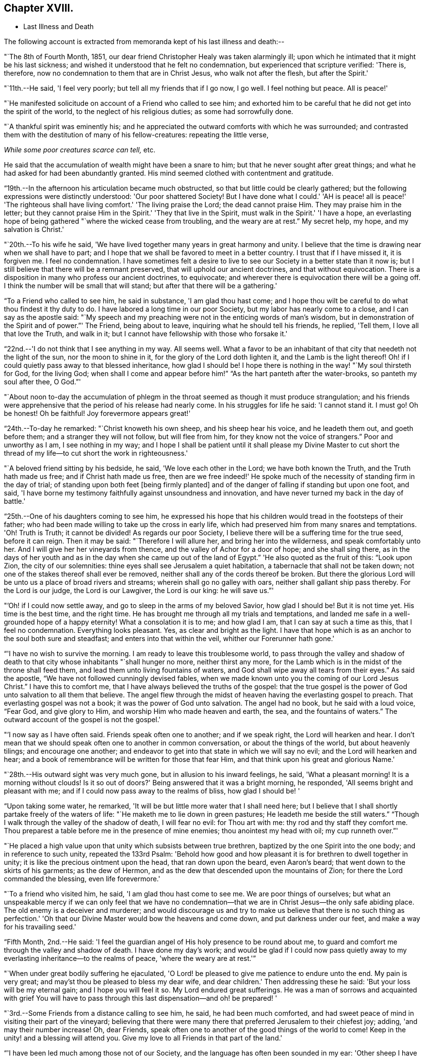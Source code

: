 == Chapter XVIII.

[.chapter-synopsis]
* Last Illness and Death

The following account is extracted from memoranda kept of his last illness and death:--

"`The 8th of Fourth Month, 1851,
our dear friend Christopher Healy was taken alarmingly ill;
upon which he intimated that it might be his last sickness;
and wished it understood that he felt no condemnation,
but experienced that scripture verified: 'There is, therefore,
now no condemnation to them that are in Christ Jesus, who walk not after the flesh,
but after the Spirit.'

"`11th.--He said, 'I feel very poorly; but tell all my friends that if I go now,
I go well.
I feel nothing but peace.
All is peace!'

"`He manifested solicitude on account of a Friend who called to see him;
and exhorted him to be careful that he did not get into the spirit of the world,
to the neglect of his religious duties; as some had sorrowfully done.

"`A thankful spirit was eminently his;
and he appreciated the outward comforts with which he was surrounded;
and contrasted them with the destitution of many of his fellow-creatures:
repeating the little verse,

__While some poor creatures scarce can tell,__ etc.

He said that the accumulation of wealth might have been a snare to him;
but that he never sought after great things;
and what he had asked for had been abundantly granted.
His mind seemed clothed with contentment and gratitude.

"`19th.--In the afternoon his articulation became much obstructed,
so that but little could be clearly gathered;
but the following expressions were distinctly understood: 'Our poor shattered Society!
But I have done what I could.' 'AH is peace! all is peace!' 'The
righteous shall have living comfort.' 'The living praise the Lord;
the dead cannot praise Him.
They may praise him in the letter;
but they cannot praise Him in the Spirit.' 'They that live in the Spirit,
must walk in the Spirit.' 'I have a hope,
an everlasting hope of being gathered "`where the wicked cease from troubling,
and the weary are at rest.`"
My secret help, my hope, and my salvation is Christ.'

"`20th.--To his wife he said,
'We have lived together many years in great harmony and unity.
I believe that the time is drawing near when we shall have to part;
and I hope that we shall be favored to meet in a better country.
I trust that if I have missed it, it is forgiven me.
I feel no condemnation.
I have sometimes felt a desire to live to see
our Society in a better state than it now is;
but I still believe that there will be a remnant preserved,
that will uphold our ancient doctrines, and that without equivocation.
There is a disposition in many who profess our ancient doctrines, to equivocate;
and wherever there is equivocation there will be a going off.
I think the number will be small that will stand;
but after that there will be a gathering.'

"`To a Friend who called to see him, he said in substance, 'I am glad thou hast come;
and I hope thou wilt be careful to do what thou findest it thy duty to do.
I have labored a long time in our poor Society, but my labor has nearly come to a close,
and I can say as the apostle said:
"`My speech and my preaching were not in the enticing words of man's wisdom,
but in demonstration of the Spirit and of power.`"' The Friend, being about to leave,
inquiring what he should tell his friends, he replied, 'Tell them,
I love all that love the Truth, and walk in it;
but I cannot have fellowship with those who forsake it.'

"`22nd.--'I do not think that I see anything in my way.
All seems well.
What a favor to be an inhabitant of that city that needeth not the light of the sun,
nor the moon to shine in it, for the glory of the Lord doth lighten it,
and the Lamb is the light thereof!
Oh! if I could quietly pass away to that blessed inheritance, how glad I should be!
I hope there is nothing in the way! "`My soul thirsteth for God, for the living God;
when shall I come and appear before him!`" "`As the hart panteth after the water-brooks,
so panteth my soul after thee, O God.`"'

"`About noon to-day the accumulation of phlegm in the
throat seemed as though it must produce strangulation;
and his friends were apprehensive that the period of his release had nearly come.
In his struggles for life he said: 'I cannot stand it.
I must go!
Oh be honest!
Oh be faithful!
Joy forevermore appears great!'

"`24th.--To-day he remarked: "`Christ knoweth his own sheep,
and his sheep hear his voice, and he leadeth them out, and goeth before them;
and a stranger they will not follow, but will flee from him,
for they know not the voice of strangers.`"
Poor and unworthy as I am, I see nothing in my way;
and I hope I shall be patient until it shall please my Divine Master to cut
short the thread of my life--to cut short the work in righteousness.'

"`A beloved friend sitting by his bedside, he said, 'We love each other in the Lord;
we have both known the Truth, and the Truth hath made us free;
and if Christ hath made us free,
then are we free indeed!' He spoke much of the
necessity of standing firm in the day of trial;
of standing upon both feet +++[+++being firmly planted]
and of the danger of falling if standing but upon one foot, and said,
'I have borne my testimony faithfully against unsoundness and innovation,
and have never turned my back in the day of battle.'

"`25th.--One of his daughters coming to see him,
he expressed his hope that his children would tread in the footsteps of their father;
who had been made willing to take up the cross in early life,
which had preserved him from many snares and temptations.
'Oh!
Truth is Truth; it cannot be divided!
As regards our poor Society, I believe there will be a suffering time for the true seed,
before it can reign.
Then it may be said: "`Therefore I will allure her, and bring her into the wilderness,
and speak comfortably unto her.
And I will give her her vineyards from thence,
and the valley of Achor for a door of hope; and she shall sing there,
as in the days of her youth and as in the day
when she came up out of the land of Egypt.`"
'He also quoted as the fruit of this: "`Look upon Zion, the city of our solemnities:
thine eyes shall see Jerusalem a quiet habitation,
a tabernacle that shall not be taken down;
not one of the stakes thereof shall ever be removed,
neither shall any of the cords thereof be broken.
But there the glorious Lord will be unto us a place of broad rivers and streams;
wherein shall go no galley with oars, neither shall gallant ship pass thereby.
For the Lord is our judge, the Lord is our Lawgiver, the Lord is our king:
he will save us.`"'

"`'Oh! if I could now settle away, and go to sleep in the arms of my beloved Savior,
how glad I should be!
But it is not time yet.
His time is the best time, and the right time.
He has brought me through all my trials and temptations,
and landed me safe in a well-grounded hope of a happy eternity!
What a consolation it is to me; and how glad I am, that I can say at such a time as this,
that I feel no condemnation.
Everything looks pleasant.
Yes, as clear and bright as the light.
I have that hope which is as an anchor to the soul both sure and steadfast;
and enters into that within the veil, whither our Forerunner hath gone.'

"`'I have no wish to survive the morning.
I am ready to leave this troublesome world,
to pass through the valley and shadow of death to that
city whose inhabitants "`shall hunger no more,
neither thirst any more,
for the Lamb which is in the midst of the throne shall feed them,
and lead them unto living fountains of waters,
and God shall wipe away all tears from their eyes.`"
As said the apostle, "`We have not followed cunningly devised fables,
when we made known unto you the coming of our Lord Jesus Christ.`"
I have this to comfort me, that I have always believed the truths of the gospel:
that the true gospel is the power of God unto salvation to all them that believe.
The angel flew through the midst of heaven having the everlasting gospel to preach.
That everlasting gospel was not a book; it was the power of God unto salvation.
The angel had no book, but he said with a loud voice, "`Fear God, and give glory to Him,
and worship Him who made heaven and earth, the sea, and the fountains of waters.`"
The outward account of the gospel is not the gospel.'

"`'I now say as I have often said.
Friends speak often one to another; and if we speak right, the Lord will hearken and hear.
I don't mean that we should speak often one to another in common conversation,
or about the things of the world, but about heavenly tilings; and encourage one another;
and endeavor to get into that state in which we will say no evil;
and the Lord will hearken and hear;
and a book of remembrance will be written for those that fear Him,
and that think upon his great and glorious Name.'

"`28th.--His outward sight was very much gone, but in allusion to his inward feelings,
he said, 'What a pleasant morning!
It is a morning without clouds!
Is it so out of doors?' Being answered that it was a bright morning, he responded,
'All seems bright and pleasant with me;
and if I could now pass away to the realms of bliss, how glad I should be! '

"`Upon taking some water, he remarked,
'It will be but little more water that I shall need here;
but I believe that I shall shortly partake freely of the waters of life:
"`He maketh me to lie down in green pastures; He leadeth me beside the still waters.`"
"`Though I walk through the valley of the shadow of death, I will fear no evil:
for Thou art with me: thy rod and thy staff they comfort me.
Thou preparest a table before me in the presence of mine enemies;
thou anointest my head with oil; my cup runneth over.`"'

"`He placed a high value upon that unity which subsists between true brethren,
baptized by the one Spirit into the one body; and in reference to such unity,
repeated the 133rd Psalm:
'Behold how good and how pleasant it is for brethren to dwell together in unity;
it is like the precious ointment upon the head, that ran down upon the beard,
even Aaron's beard; that went down to the skirts of his garments; as the dew of Hermon,
and as the dew that descended upon the mountains of Zion;
for there the Lord commanded the blessing, even life forevermore.'

"`To a friend who visited him, he said, 'I am glad thou hast come to see me.
We are poor things of ourselves;
but what an unspeakable mercy if we can only feel that we have no
condemnation--that we are in Christ Jesus--the only safe abiding place.
The old enemy is a deceiver and murderer;
and would discourage us and try to make us believe that there is no such thing as
perfection.' 'Oh that our Divine Master would bow the heavens and come down,
and put darkness under our feet, and make a way for his travailing seed.'

"`Fifth Month, 2nd.--He said:
'I feel the guardian angel of His holy presence to be round about me,
to guard and comfort me through the valley and shadow of death.
I have done my day's work;
and would be glad if I could now pass quietly away to
my everlasting inheritance--to the realms of peace,
'where the weary are at rest.'`"

"`When under great bodily suffering he ejaculated,
'O Lord! be pleased to give me patience to endure unto the end.
My pain is very great; and may'st thou be pleased to bless my dear wife,
and dear children.' Then addressing these he said:
'But your loss will be my eternal gain; and I hope you will feel it so.
My Lord endured great sufferings.
He was a man of sorrows and acquainted with grief You will have to
pass through this last dispensation--and oh! be prepared! '

"`3rd.--Some Friends from a distance calling to see him, he said,
he had been much comforted,
and had sweet peace of mind in visiting their part of the vineyard;
believing that there were many there that preferred Jerusalem to their chiefest joy;
adding, 'and may their number increase!
Oh, dear Friends, speak often one to another of the good things of the world to come!
Keep in the unity! and a blessing will attend you.
Give my love to all Friends in that part of the land.'

"`'I have been led much among those not of our Society,
and the language has often been sounded in my ear:
'Other sheep I have which are not of this fold; them also I must bring,
and they shall hear my voice; and there shall be one fold, and one Shepherd.'`"

"`4th.--After having been in much bodily distress, he uttered the encouraging language:
'The Lord will bless Zion.
He will sanctify Jerusalem.
He will make her walls salvation, and her gates praise.
The Lord will bless Zion.
When he pleases, he will fortify her walls, he will set up her gates!
O Lord I the mighty One of Israel!
I feel thy comfort, and I rejoice,
and sing thy name and thy praises in the land of
the living!' 'Unto you that fear my name,
shall the Sun of righteousness arise with healing in
his wings.' 'This is a great and blessed Supper.'

"`Alluding to some who seemed to be departing from our ancient faith, he said:
'I have no unity with those who go in this way.
I can only unite with those, and walk with those,
that go in the way that the Lord opens and preserves in.' Being
dipped into sympathy with the oppressed and struggling seed,
he said: What will become of the poor little precious flock and family!
May their heads be a little anointed with oil.
He will anoint their heads with oil!' 'Inquire after the good old ways,
and the ancient paths, and shun the paths that lead to evil.`"

5th.--Being in great pain, he passed a suffering night,
and obtained but little alleviation this morning.
But through his protracted sufferings, his soul seemed to be centred on heavenly things,
and clothed with devotion,
spending much of the night in earnest intercession at the Throne of Grace.
His mind was unusually exercised.
He prayed fervently for the best interests of his wife, his children, his friends,
and all the church of Christ; and, notwithstanding the decay of nature, was, at times,
remarkably strengthened with might in the inner man;
manifesting abundant evidence that they who have fixed
their habitations on the unchangeable Truth,
are not forsaken in the time of need,
but are supported and sustained in the hour of sore trial and deep distress,
when vain is the help of man; and are even enabled to rejoice in tribulation,
and sing praises unto their Creator; and that while they are thus established,
no divination or enchantment will be suffered to prevail against them,
to destroy their holy confidence and well-grounded hope
of the attainment of an inheritance,
incorruptible, that fadeth not away.
The faith of these is no cunningly devised fable, but a sustaining and substantial truth,
that is as an anchor to the soul both sure and steadfast;
and their light shineth more and more unto the perfect day,
until the purified soul is swallowed up in immortality!

"`Towards noon his mind seemed to be carried back to the days of his youth,
and he expressed his gladness that he had come out from
the forms and ceremonies of a lifeless profession,
and had been brought into a more spiritual way.
He spoke of the great importance of bearing a faithful testimony to the faith once
delivered to the saints--to the faith once delivered to our forefathers:
of the necessity of great watchfulness, lest hurtful things should take root amongst us,
and weaken our faith in the precious doctrines and
testimonies that had been given us as a people to bear:
'for,' said he 'it was while men slept that the enemy sowed tares.
The good wheat had been sown amongst us,
but the enemy also had sowed tares.' He seemed to be much impressed
with the great importance of preserving the clean seed unmixed;
and rejoiced in the belief, that there were those preserved amongst us,
who do bear a faithful testimony against those things which may be compared to the tares.

"`He travailed greatly in spirit for the prosperity of Zion.
The welfare of our Society seemed almost constantly to be mingled with his best feelings;
and his fervent intercessions often arose to the Father of mercies,
that it might be preserved upon its ancient foundation;
and that He would spare His people, and give not his heritage to reproach.

"`Though abundantly favored with an evidence that the Divine Presence is round about him,
to sustain and comfort this soul,
and with a holy assurance that as he puts off the tabernacle of clay,
there will be prepared for him a building of God, a house not made with hands,
eternal in the heavens,
yet (writeth the author of these notes) it has
been with him as with most Zionward travellers,
some seasons of poverty of soul have been his allotted portion,
doubtless for the further trial of his faith,
but not sufficient to shake his confidence in that never-
failing Arm of Power that has hitherto sustained him;
and which he believed would continue to support him through all his remaining trials,
yet sufficient at times to afflict his spirit;
and expressions of this kind occasionally were heard:
'My soul is exceeding sorrowful.' 'They have taken away my Lord,
and I know not where they have laid him.' Pray for me.' But it has seldom
been that these feelings have been permitted to cloud his triumphant spirit,
and they have soon passed away,
and left his mind calm and peaceful in the enjoyment of
renewed faith and holy hope and confidence,
even as a morning without clouds.

"`6th.--He said that his day's work was done, and his peace made;
and without manifesting any impatience on account of
the protracted period of his earthly pilgrimage,
he queried why it was that he was kept here so long,
evincing a longing desire to depart when it should
please his Divine Master to take him hence;
evidently waiting, with holy confidence, for the gracious invitation,
'Enter thou into the joy of thy Lord.'

"`He ejaculated: 'O Lord, thou art good and kind to thy truly exercised children!
Thou hast been my stay and my staff through my pilgrimage.
Be pleased to continue to be to the latest period of my life.' Again: 'O Lord,
be pleased to remember thy disobedient and gainsaying children.
Make them to know that thou art God;
and that they must appear before thy judgment seat to receive the reward of their deeds,
let them be good or evil.
Every one that will not bow in mercy, must in judgment.
Dear friends, fear God and keep his commandments, for this is the whole duty of man.
For God shall bring every work into judgment, with every secret thing,
whether it be good or whether it be evil.'

"`He was often much exercised on account of the low state of our once favored Society;
and said it was his unshaken belief,
that the testimonies that were given our forefathers to bear,
would not be suffered to fall to the ground:
but that there would be standard bearers raised up,
and watchmen to proclaim the day of the Lord: as said the Prophet formerly,
'I will turn my hand upon thee, and purge away thy dross;
and I will restore thy judges as at the first, and thy counsellors as at the beginning:
'afterwards, 'Thou shalt be called the City of Righteousness.' Then the song will be,
'Lo, the winter is past, the rain is over and gone, the flowers appear on the earth,
the time of the singing of birds is come,
and the voice of the turtle is heard in our land.'

"`11th.--A disinterested love and living desire for salvation of all souls,
it is believed has seldom been more prominent in
the experience of any of Zion's children,
than in that of our departed Friend.
When health and liberty permitted,
his labors in the line of religious duty were abundant, beyond the pale of our Society;
and as the energies of the outward man became prostrated,
and the termination of his earthly existence apparently drew near,
still that universal love of souls came up before him,
and he supplicated fervently for this generation--for this untoward generation.

"`12th.--To a friend who called to see him, he said, 'I love to meet my friends;
it generally brings tenderness with it.'

"`He spent much of the night in supplication and exercise of soul,
but owing to great exhaustion and feebleness of articulation,
but little could be gathered, except the frequent naming of his Maker,
and a few detached sentences, such as,
'How good'--'how comfortable'--'how sweet '--'
His glorious presence '--' I love my friends.'

"`16th.--This day about eleven o'clock, our dear friend departed this life.
An easy passage was mercifully granted him, his close being calm and peaceful;
and his last words, 'Peace, peace!'`"

He was in the seventy-eighth year of his age, having been a minister about fifty years.

A concern had long rested on the mind of our beloved friend to have
his remains enclosed in a coffin of very plain and simple appearance;
and as his illness progressed,
and the solemn period of his departure appeared to be drawing near,
the subject revived with increasing weight;
and he solemnly enjoined upon his friends the faithful
performance of his wishes in this respect:
which request was strictly complied with: "`Have my coffin made of white pine boards,
without stain or color, brass hinges or lining; and have it flat on the top;
and let it be laid in the earth without any outside coffin or box.`"
Though the fulfillment of this concern might present to
some minds the aspect of needless singularity,
yet it evidently felt to our dear friend to be a testimony of very grave importance,
which he was conscientiously bound to sustain.
He had long mourned over a growing propensity among
Friends to exhibit a vain display at funerals;
which he believed was gradually leading us away
from the becoming simplicity of our forefathers,
and introducing us more and more into conformity to the world and its spirit;
and he felt religiously engaged that neither his example nor
precepts should tend to the promotion of such ends.
He also believed that it was not consistent with the will of an all-wise Creator,
that there should be any decoration or adorning about the corruptible part, which,
in the return of "`dust to dust`" was to lose all its comeliness;
but that strict simplicity was far more becoming the solemn occasion.
Considerations such as these, we believe, under the influence of heavenly light,
operated upon his mind, and produced a powerful conviction,
that there was a necessity laid upon him to bear a faithful
testimony against all appearance of pride or ostentation in
the preparation of the poor body for the grave.

On the 19th, his remains were interred in Friends' burying ground at Fallsington,
Bucks County, Pennsylvania, attended by a very large collection of Friends and others:
after which a solemn meeting was held,
and many public testimonies borne to the Christian virtues of the deceased;
and to the undoubted assurance that his spirit had been
gathered into the fold of everlasting rest.

"`Mark the perfect man, and behold the upright, for the end of that man is peace.`"
